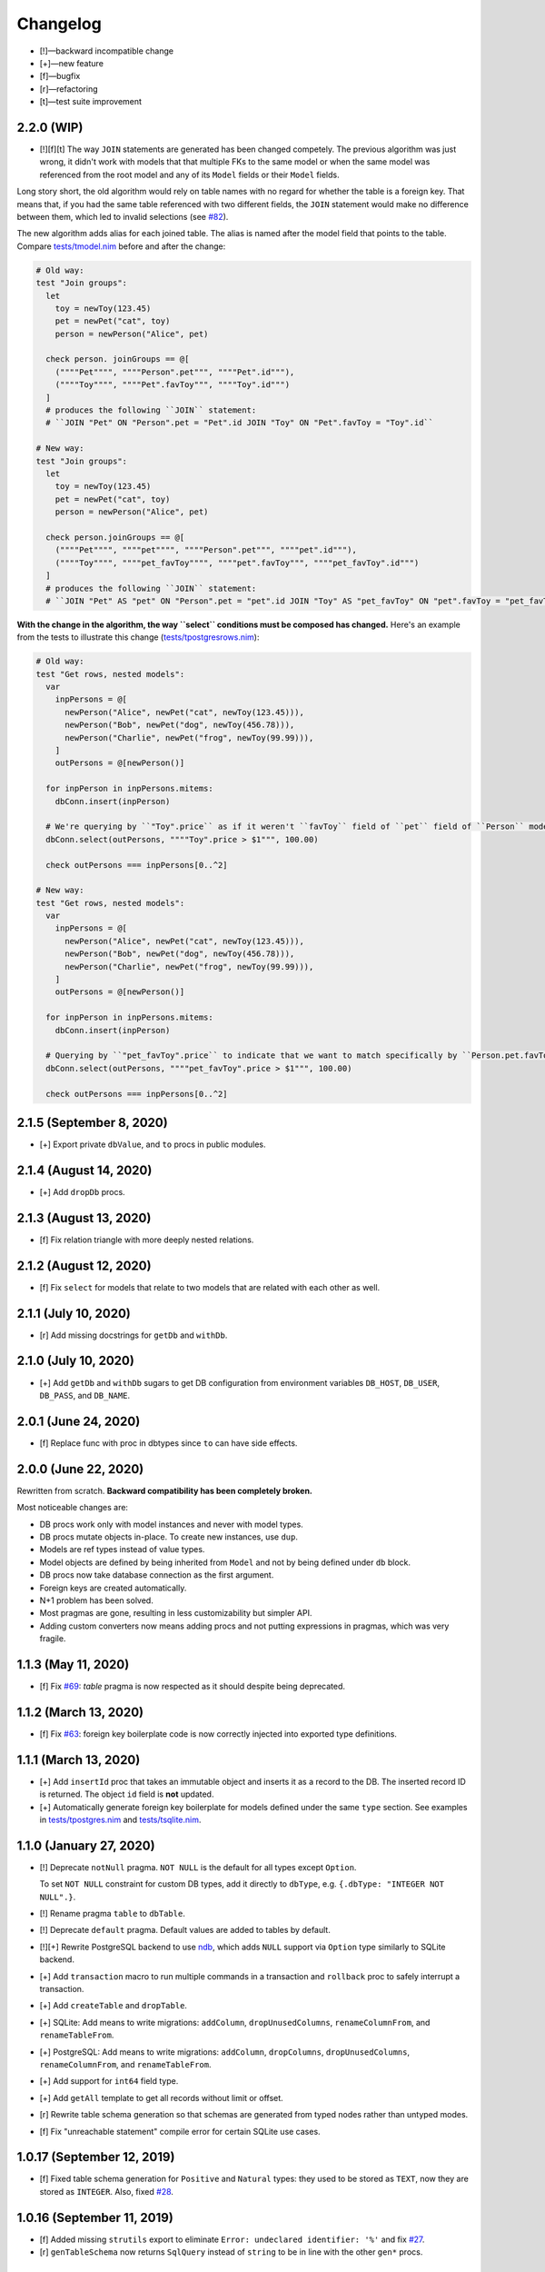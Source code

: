*********
Changelog
*********

-   [!]—backward incompatible change
-   [+]—new feature
-   [f]—bugfix
-   [r]—refactoring
-   [t]—test suite improvement


2.2.0 (WIP)
===========

-   [!][f][t] The way ``JOIN`` statements are generated has been changed competely. The previous algorithm was just wrong, it didn't work with models that that multiple FKs to the same model or when the same model was referenced from the root model and any of its ``Model`` fields or their ``Model`` fields.

Long story short, the old algorithm would rely on table names with no regard for whether the table is a foreign key. That means that, if you had the same table referenced with two different fields, the ``JOIN`` statement would make no difference between them, which led to invalid selections (see `#82 <https://github.com/moigagoo/norm/issues/82>`_).

The new algorithm adds alias for each joined table. The alias is named after the model field that points to the table. Compare `tests/tmodel.nim <https://github.com/moigagoo/norm/blob/develop/tests/tmodel.nim>`_ before and after the change:

.. code-block:: nim

    # Old way:
    test "Join groups":
      let
        toy = newToy(123.45)
        pet = newPet("cat", toy)
        person = newPerson("Alice", pet)

      check person. joinGroups == @[
        (""""Pet"""", """"Person".pet""", """"Pet".id"""),
        (""""Toy"""", """"Pet".favToy""", """"Toy".id""")
      ]
      # produces the following ``JOIN`` statement:
      # ``JOIN "Pet" ON "Person".pet = "Pet".id JOIN "Toy" ON "Pet".favToy = "Toy".id``

    # New way:
    test "Join groups":
      let
        toy = newToy(123.45)
        pet = newPet("cat", toy)
        person = newPerson("Alice", pet)

      check person.joinGroups == @[
        (""""Pet"""", """"pet"""", """"Person".pet""", """"pet".id"""),
        (""""Toy"""", """"pet_favToy"""", """"pet".favToy""", """"pet_favToy".id""")
      ]
      # produces the following ``JOIN`` statement:
      # ``JOIN "Pet" AS "pet" ON "Person".pet = "pet".id JOIN "Toy" AS "pet_favToy" ON "pet".favToy = "pet_favToy".id``

**With the change in the algorithm, the way ``select`` conditions must be composed has changed.** Here's an example from the tests to illustrate this change (`tests/tpostgresrows.nim <https://github.com/moigagoo/norm/blob/develop/tests/tpostgresrows.nim>`_):

.. code-block:: nim

    # Old way:
    test "Get rows, nested models":
      var
        inpPersons = @[
          newPerson("Alice", newPet("cat", newToy(123.45))),
          newPerson("Bob", newPet("dog", newToy(456.78))),
          newPerson("Charlie", newPet("frog", newToy(99.99))),
        ]
        outPersons = @[newPerson()]

      for inpPerson in inpPersons.mitems:
        dbConn.insert(inpPerson)

      # We're querying by ``"Toy".price`` as if it weren't ``favToy`` field of ``pet`` field of ``Person`` model:
      dbConn.select(outPersons, """"Toy".price > $1""", 100.00)

      check outPersons === inpPersons[0..^2]

    # New way:
    test "Get rows, nested models":
      var
        inpPersons = @[
          newPerson("Alice", newPet("cat", newToy(123.45))),
          newPerson("Bob", newPet("dog", newToy(456.78))),
          newPerson("Charlie", newPet("frog", newToy(99.99))),
        ]
        outPersons = @[newPerson()]

      for inpPerson in inpPersons.mitems:
        dbConn.insert(inpPerson)

      # Querying by ``"pet_favToy".price`` to indicate that we want to match specifically by ``Person.pet.favToy``:
      dbConn.select(outPersons, """"pet_favToy".price > $1""", 100.00)

      check outPersons === inpPersons[0..^2]


2.1.5 (September 8, 2020)
=========================

-   [+] Export private ``dbValue``, and ``to`` procs in public modules.


2.1.4 (August 14, 2020)
=======================

-   [+] Add ``dropDb`` procs.


2.1.3 (August 13, 2020)
=======================

-   [f] Fix relation triangle with more deeply nested relations.


2.1.2 (August 12, 2020)
=======================

-   [f] Fix ``select`` for models that relate to two models that are related with each other as well.


2.1.1 (July 10, 2020)
=====================

-   [r] Add missing docstrings for ``getDb`` and ``withDb``.


2.1.0 (July 10, 2020)
=====================

-   [+] Add ``getDb`` and ``withDb`` sugars to get DB configuration from environment variables ``DB_HOST``, ``DB_USER``, ``DB_PASS``, and ``DB_NAME``.


2.0.1 (June 24, 2020)
=====================

-   [f] Replace func with proc in dbtypes since ``to`` can have side effects.


2.0.0 (June 22, 2020)
=====================

Rewritten from scratch. **Backward compatibility has been completely broken.**

Most noticeable changes are:

-   DB procs work only with model instances and never with model types.
-   DB procs mutate objects in-place. To create new instances, use ``dup``.
-   Models are ref types instead of value types.
-   Model objects are defined by being inherited from ``Model`` and not by being defined under ``db`` block.
-   DB procs now take database connection as the first argument.
-   Foreign keys are created automatically.
-   N+1 problem has been solved.
-   Most pragmas are gone, resulting in less customizability but simpler API.
-   Adding custom converters now means adding procs and not putting expressions in pragmas, which was very fragile.


1.1.3 (May 11, 2020)
====================

-   [f] Fix `#69 <https://github.com/moigagoo/norm/issues/69>`_: `table` pragma is now respected as it should despite being deprecated.


1.1.2 (March 13, 2020)
======================

-   [f] Fix `#63 <https://github.com/moigagoo/norm/issues/63>`_: foreign key boilerplate code is now correctly injected into exported type definitions.


1.1.1 (March 13, 2020)
======================

-   [+] Add ``insertId`` proc that takes an immutable object and inserts it as a record to the DB. The inserted record ID is returned. The object ``id`` field is **not** updated.

-   [+] Automatically generate foreign key boilerplate for models defined under the same ``type`` section. See examples in `tests/tpostgres.nim <https://github.com/moigagoo/norm/blob/develop/tests/tpostgres.nim>`_ and `tests/tsqlite.nim <https://github.com/moigagoo/norm/blob/develop/tests/tsqlite.nim>`_.


1.1.0 (January 27, 2020)
========================

-   [!] Deprecate ``notNull`` pragma. ``NOT NULL`` is the default for all types except ``Option``.

    To set ``NOT NULL`` constraint for custom DB types, add it directly to ``dbType``, e.g. ``{.dbType: "INTEGER NOT NULL".}``.

-   [!] Rename pragma ``table`` to ``dbTable``.
-   [!] Deprecate ``default`` pragma. Default values are added to tables by default.
-   [!][+] Rewrite PostgreSQL backend to use `ndb <https://github.com/xzfc/ndb.nim>`__, which adds ``NULL`` support via ``Option`` type similarly to SQLite backend.
-   [+] Add ``transaction`` macro to run multiple commands in a transaction and ``rollback`` proc to safely interrupt a transaction.
-   [+] Add ``createTable`` and ``dropTable``.
-   [+] SQLite: Add means to write migrations: ``addColumn``, ``dropUnusedColumns``, ``renameColumnFrom``, and ``renameTableFrom``.
-   [+] PostgreSQL: Add means to write migrations: ``addColumn``, ``dropColumns``, ``dropUnusedColumns``, ``renameColumnFrom``, and ``renameTableFrom``.
-   [+] Add support for ``int64`` field type.
-   [+] Add ``getAll`` template to get all records without limit or offset.
-   [r] Rewrite table schema generation so that schemas are generated from typed nodes rather than untyped modes.
-   [f] Fix "unreachable statement" compile error for certain SQLite use cases.


1.0.17 (September 12, 2019)
===========================

-   [f] Fixed table schema generation for ``Positive`` and ``Natural`` types: they used to be stored as ``TEXT``, now they are stored as ``INTEGER``. Also, fixed `#28 <https://github.com/moigagoo/norm/issues/28>`_.


1.0.16 (September 11, 2019)
===========================

-   [f] Added missing ``strutils`` export to eliminate ``Error: undeclared identifier: '%'`` and fix `#27 <https://github.com/moigagoo/norm/issues/27>`_.
-   [r] ``genTableSchema`` now returns ``SqlQuery`` instead of ``string`` to be in line with the other ``gen*`` procs.


1.0.15 (September 06, 2019)
===========================

-   [+] Add ``dbTypes`` macro to mark existing type sections to be usable in DB schema generation.
-   [+] Add ``dbFromTypes`` macro to define DB schema from existing types. This is an alternative to defining the entire schema under ``db`` macro.
-   [f] PostgreSQL: ``times.Datetime`` are now explicitly stored in UTC timezone.
-   [r] Move row-object conversion and SQL query generation into backend-specific submodules: ``sqlite/rowutils.nim``, ``sqlite/sqlgen.nim``, ``postgres/rowutils.nim``, ``postgres/sqlgen.nim``.
-   [r] Move procs to inject ``id`` field in type definitions into a separate module ``typedefutils.nim``.


1.0.14 (August 21, 2019)
========================

-   [+] PostgreSQL: Support ``bool`` type.
-   [+] SQLite, PostgreSQL: Support ``times.DateTime`` type.


1.0.13 (August 16, 2019)
========================

-   [f] SQLite: ``TEXT`` type fields would be created for ``bool`` type object fields, whereas ``INTEGER`` should have been used.


1.0.12 (August 15, 2019)
========================

-   [!] ``formatIt`` expression must evaluate to ``DbValue``, implicit conversion has been removed.
-   [+] SQLite: Added boolean type conversion. Nim bools are stored as 1 and 0 in SQLite. SQLite's 0's are converted to ``false``, any other number—to ``true``.


1.0.11 (june 15, 2019)
======================

-   [!] SQLite: Switch to `ndb <https://github.com/xzfc/ndb.nim>`__.
-   [!] SQLite: Non-``Option`` non-custom types are ``NOT NULL`` by default.
-   [+] SQLite: Support inserting and retreiving ``NULL`` values with ``Option`` types.
-   [+] SQLite, PostgreSQL: Add ``withCustomDb`` to run DB procs on a non-default DB (i.e. not the one defined in ``db`` declaration).
-   [r] Replace ``type`` with ``typedesc`` and ``typeof`` where it is not a type definition.


1.0.10 (june 6, 2019)
=====================

-   [r] Rename ``getUpdateQuery`` to ``genUpdateQuery``.
-   [f] Fix compatibility with nim 0.20.0.


1.0.9 (may 8, 2019)
===================

-   [!] Change signatures for ``getMany`` and ``getOne``: instead of ``where`` and ``orderBy`` args there's a single ``cond`` arg.
-   [+] Add ``params`` arg to ``getMany`` and ``getone`` to allow safe value insertion in SQL queries.
-   [+] Add ``getOne(cond: string, params: varargs[string, `$`])`` procs to query a single record by condition.


1.0.8 (april 30, 2019)
======================

-   [+] SQLite: Add ``onUpdate`` and `onDelete` pragmas.
-   [+] SQLite: Add ``unique`` pragma.
-   [f] SQLite: Add support for multiple foreign keys.
-   [f] SQLite: Enable foreign keys for all connections.
-   [t] Add tests for multiple foreign keys.


1.0.7 (march 21, 2019)
======================

-   [+] Add ``orderBy`` argument to ``getMany`` procs.


1.0.6 (march 21, 2019)
======================

-   [+] Log all generated SQL statements as debug level logs.


1.0.5 (march 18, 2019)
======================

-   [+] Do not require ``chronicles`` package.


1.0.4 (march 3, 2019)
=====================

-   [+] Add ``where`` lookup to ``getMany`` procs.


1.0.3 (march 2, 2019)
=====================

-   [r] objutils: Rename ``[]`` field accessor to ``dot`` to avoid collisions with ``tables`` module.


1.0.2 (march 1, 2019)
=====================

-   [!] Procs defined in ``db`` macro are now passed as is to the resulting code and are not forced inside ``withdb`` template.
-   [+] Allow to override column names for fields with ``dbCol`` pragma.


1.0.1 (february 28, 2019)
=========================

-   [+] Respect custom field parsers and formatters.
-   [+] rowutils: respect ``ro`` pragma in ``toRow`` proc.
-   [+] objutils: respect ``ro`` pragma in ``fieldnames`` proc.
-   [t] Type conversion: fix issue with incorrect conversion of field named ``name``.


1.0.0 (february 27, 2019)
=========================

-   🎉 initial release.
